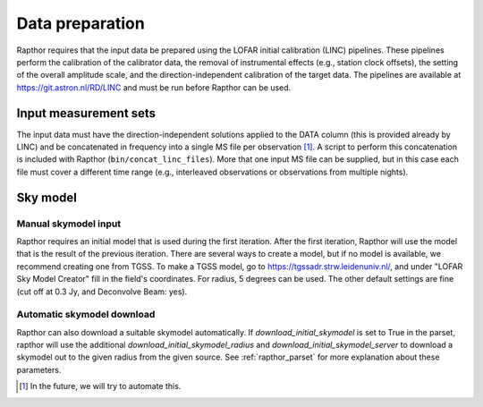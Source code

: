 .. _data_preparation:

Data preparation
================

Rapthor requires that the input data be prepared using the LOFAR initial calibration (LINC) pipelines. These pipelines perform the calibration of the calibrator data, the removal of instrumental effects (e.g., station clock offsets), the setting of the overall amplitude scale, and the direction-independent calibration of the target data. The pipelines are available at https://git.astron.nl/RD/LINC and must be run before Rapthor can be used.

Input measurement sets
----------------------

The input data must have the direction-independent solutions applied to the DATA column (this is provided already by LINC) and be concatenated in frequency into a single MS file per observation [1]_. A script to perform this concatenation is included with Rapthor (``bin/concat_linc_files``). More that one input MS file can be supplied, but in this case each file must cover a different time range (e.g., interleaved observations or observations from multiple nights).

Sky model
---------

Manual skymodel input
~~~~~~~~~~~~~~~~~~~~~
Rapthor requires an initial model that is used during the first iteration. After the first iteration, Rapthor will use the model that is the result of the previous iteration. There are several ways to create a model, but if no model is available, we recommend creating one from TGSS. To make a TGSS model, go to https://tgssadr.strw.leidenuniv.nl/, and under "LOFAR Sky Model Creator" fill in the field's coordinates. For radius, 5 degrees can be used. The other default settings are fine (cut off at 0.3 Jy, and Deconvolve Beam: yes).

Automatic skymodel download
~~~~~~~~~~~~~~~~~~~~~~~~~~~
Rapthor can also download a suitable skymodel automatically. If `download_initial_skymodel` is set to True in the parset, rapthor will use the additional `download_initial_skymodel_radius` and `download_initial_skymodel_server` to download a skymodel out to the given radius from the given source. See :ref:`rapthor_parset` for more explanation about these parameters.

.. [1] In the future, we will try to automate this.


